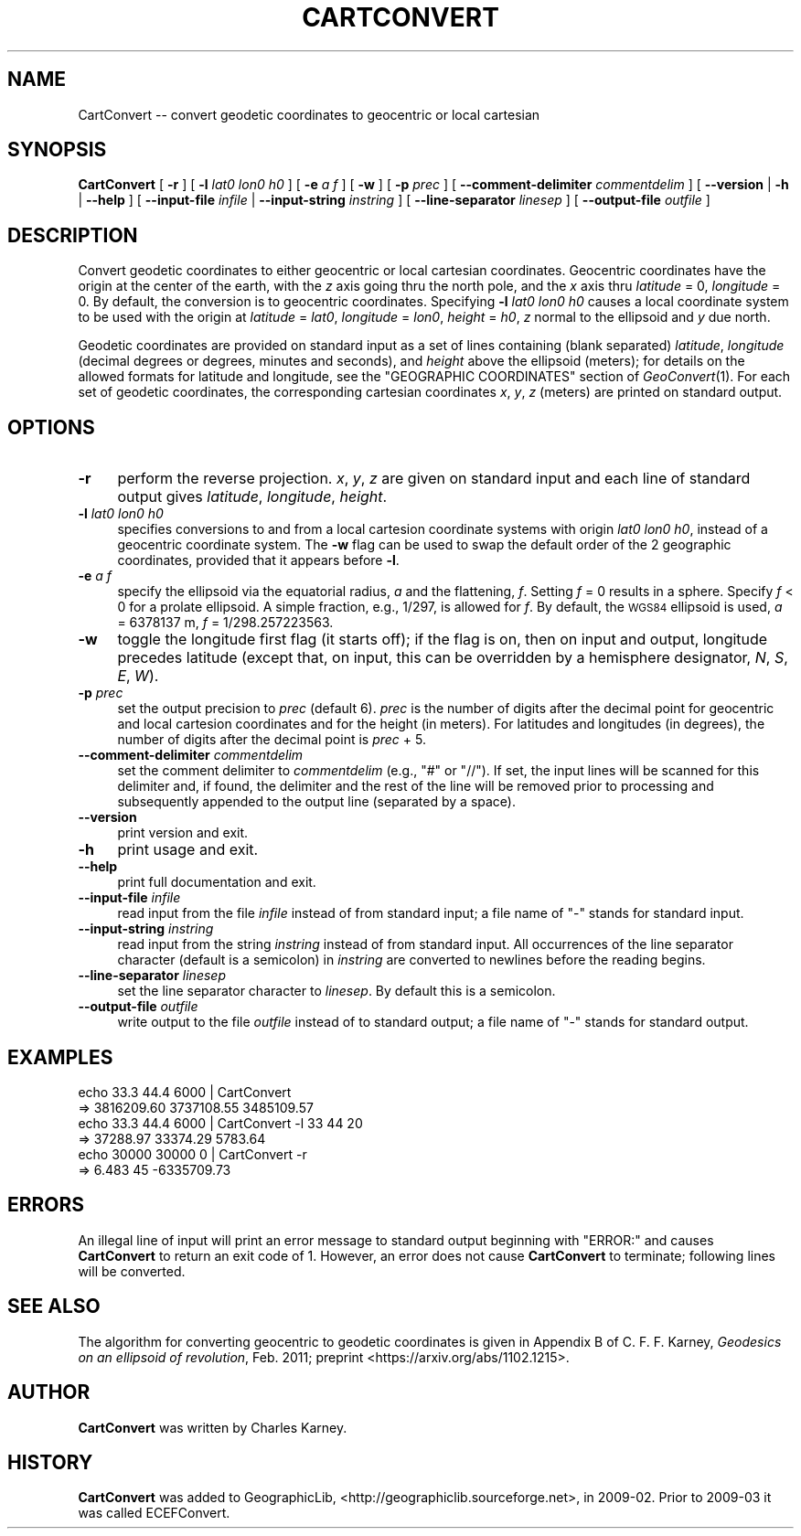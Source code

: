 .\" Automatically generated by Pod::Man 4.09 (Pod::Simple 3.35)
.\"
.\" Standard preamble:
.\" ========================================================================
.de Sp \" Vertical space (when we can't use .PP)
.if t .sp .5v
.if n .sp
..
.de Vb \" Begin verbatim text
.ft CW
.nf
.ne \\$1
..
.de Ve \" End verbatim text
.ft R
.fi
..
.\" Set up some character translations and predefined strings.  \*(-- will
.\" give an unbreakable dash, \*(PI will give pi, \*(L" will give a left
.\" double quote, and \*(R" will give a right double quote.  \*(C+ will
.\" give a nicer C++.  Capital omega is used to do unbreakable dashes and
.\" therefore won't be available.  \*(C` and \*(C' expand to `' in nroff,
.\" nothing in troff, for use with C<>.
.tr \(*W-
.ds C+ C\v'-.1v'\h'-1p'\s-2+\h'-1p'+\s0\v'.1v'\h'-1p'
.ie n \{\
.    ds -- \(*W-
.    ds PI pi
.    if (\n(.H=4u)&(1m=24u) .ds -- \(*W\h'-12u'\(*W\h'-12u'-\" diablo 10 pitch
.    if (\n(.H=4u)&(1m=20u) .ds -- \(*W\h'-12u'\(*W\h'-8u'-\"  diablo 12 pitch
.    ds L" ""
.    ds R" ""
.    ds C` ""
.    ds C' ""
'br\}
.el\{\
.    ds -- \|\(em\|
.    ds PI \(*p
.    ds L" ``
.    ds R" ''
.    ds C`
.    ds C'
'br\}
.\"
.\" Escape single quotes in literal strings from groff's Unicode transform.
.ie \n(.g .ds Aq \(aq
.el       .ds Aq '
.\"
.\" If the F register is >0, we'll generate index entries on stderr for
.\" titles (.TH), headers (.SH), subsections (.SS), items (.Ip), and index
.\" entries marked with X<> in POD.  Of course, you'll have to process the
.\" output yourself in some meaningful fashion.
.\"
.\" Avoid warning from groff about undefined register 'F'.
.de IX
..
.if !\nF .nr F 0
.if \nF>0 \{\
.    de IX
.    tm Index:\\$1\t\\n%\t"\\$2"
..
.    if !\nF==2 \{\
.        nr % 0
.        nr F 2
.    \}
.\}
.\"
.\" Accent mark definitions (@(#)ms.acc 1.5 88/02/08 SMI; from UCB 4.2).
.\" Fear.  Run.  Save yourself.  No user-serviceable parts.
.    \" fudge factors for nroff and troff
.if n \{\
.    ds #H 0
.    ds #V .8m
.    ds #F .3m
.    ds #[ \f1
.    ds #] \fP
.\}
.if t \{\
.    ds #H ((1u-(\\\\n(.fu%2u))*.13m)
.    ds #V .6m
.    ds #F 0
.    ds #[ \&
.    ds #] \&
.\}
.    \" simple accents for nroff and troff
.if n \{\
.    ds ' \&
.    ds ` \&
.    ds ^ \&
.    ds , \&
.    ds ~ ~
.    ds /
.\}
.if t \{\
.    ds ' \\k:\h'-(\\n(.wu*8/10-\*(#H)'\'\h"|\\n:u"
.    ds ` \\k:\h'-(\\n(.wu*8/10-\*(#H)'\`\h'|\\n:u'
.    ds ^ \\k:\h'-(\\n(.wu*10/11-\*(#H)'^\h'|\\n:u'
.    ds , \\k:\h'-(\\n(.wu*8/10)',\h'|\\n:u'
.    ds ~ \\k:\h'-(\\n(.wu-\*(#H-.1m)'~\h'|\\n:u'
.    ds / \\k:\h'-(\\n(.wu*8/10-\*(#H)'\z\(sl\h'|\\n:u'
.\}
.    \" troff and (daisy-wheel) nroff accents
.ds : \\k:\h'-(\\n(.wu*8/10-\*(#H+.1m+\*(#F)'\v'-\*(#V'\z.\h'.2m+\*(#F'.\h'|\\n:u'\v'\*(#V'
.ds 8 \h'\*(#H'\(*b\h'-\*(#H'
.ds o \\k:\h'-(\\n(.wu+\w'\(de'u-\*(#H)/2u'\v'-.3n'\*(#[\z\(de\v'.3n'\h'|\\n:u'\*(#]
.ds d- \h'\*(#H'\(pd\h'-\w'~'u'\v'-.25m'\f2\(hy\fP\v'.25m'\h'-\*(#H'
.ds D- D\\k:\h'-\w'D'u'\v'-.11m'\z\(hy\v'.11m'\h'|\\n:u'
.ds th \*(#[\v'.3m'\s+1I\s-1\v'-.3m'\h'-(\w'I'u*2/3)'\s-1o\s+1\*(#]
.ds Th \*(#[\s+2I\s-2\h'-\w'I'u*3/5'\v'-.3m'o\v'.3m'\*(#]
.ds ae a\h'-(\w'a'u*4/10)'e
.ds Ae A\h'-(\w'A'u*4/10)'E
.    \" corrections for vroff
.if v .ds ~ \\k:\h'-(\\n(.wu*9/10-\*(#H)'\s-2\u~\d\s+2\h'|\\n:u'
.if v .ds ^ \\k:\h'-(\\n(.wu*10/11-\*(#H)'\v'-.4m'^\v'.4m'\h'|\\n:u'
.    \" for low resolution devices (crt and lpr)
.if \n(.H>23 .if \n(.V>19 \
\{\
.    ds : e
.    ds 8 ss
.    ds o a
.    ds d- d\h'-1'\(ga
.    ds D- D\h'-1'\(hy
.    ds th \o'bp'
.    ds Th \o'LP'
.    ds ae ae
.    ds Ae AE
.\}
.rm #[ #] #H #V #F C
.\" ========================================================================
.\"
.IX Title "CARTCONVERT 1"
.TH CARTCONVERT 1 "2017-02-15" "GeographicLib 1.47" "GeographicLib Utilities"
.\" For nroff, turn off justification.  Always turn off hyphenation; it makes
.\" way too many mistakes in technical documents.
.if n .ad l
.nh
.SH "NAME"
CartConvert \-\- convert geodetic coordinates to geocentric or local cartesian
.SH "SYNOPSIS"
.IX Header "SYNOPSIS"
\&\fBCartConvert\fR [ \fB\-r\fR ] [ \fB\-l\fR \fIlat0\fR \fIlon0\fR \fIh0\fR ]
[ \fB\-e\fR \fIa\fR \fIf\fR ] [ \fB\-w\fR ] [ \fB\-p\fR \fIprec\fR ]
[ \fB\-\-comment\-delimiter\fR \fIcommentdelim\fR ]
[ \fB\-\-version\fR | \fB\-h\fR | \fB\-\-help\fR ]
[ \fB\-\-input\-file\fR \fIinfile\fR | \fB\-\-input\-string\fR \fIinstring\fR ]
[ \fB\-\-line\-separator\fR \fIlinesep\fR ]
[ \fB\-\-output\-file\fR \fIoutfile\fR ]
.SH "DESCRIPTION"
.IX Header "DESCRIPTION"
Convert geodetic coordinates to either geocentric or local cartesian
coordinates.  Geocentric coordinates have the origin at the center of
the earth, with the \fIz\fR axis going thru the north pole, and the \fIx\fR
axis thru \fIlatitude\fR = 0, \fIlongitude\fR = 0.  By default, the
conversion is to geocentric coordinates.  Specifying \fB\-l\fR \fIlat0\fR
\&\fIlon0\fR \fIh0\fR causes a local coordinate system to be used with the
origin at \fIlatitude\fR = \fIlat0\fR, \fIlongitude\fR = \fIlon0\fR, \fIheight\fR =
\&\fIh0\fR, \fIz\fR normal to the ellipsoid and \fIy\fR due north.
.PP
Geodetic coordinates are provided on standard input as a set of lines
containing (blank separated) \fIlatitude\fR, \fIlongitude\fR (decimal degrees
or degrees, minutes and seconds), and \fIheight\fR above the ellipsoid
(meters); for details on the allowed formats for latitude and longitude,
see the \f(CW\*(C`GEOGRAPHIC COORDINATES\*(C'\fR section of \fIGeoConvert\fR\|(1).  For each
set of geodetic coordinates, the corresponding cartesian coordinates
\&\fIx\fR, \fIy\fR, \fIz\fR (meters) are printed on standard output.
.SH "OPTIONS"
.IX Header "OPTIONS"
.IP "\fB\-r\fR" 4
.IX Item "-r"
perform the reverse projection.  \fIx\fR, \fIy\fR, \fIz\fR are given on standard
input and each line of standard output gives \fIlatitude\fR, \fIlongitude\fR,
\&\fIheight\fR.
.IP "\fB\-l\fR \fIlat0\fR \fIlon0\fR \fIh0\fR" 4
.IX Item "-l lat0 lon0 h0"
specifies conversions to and from a local cartesion coordinate systems
with origin \fIlat0\fR \fIlon0\fR \fIh0\fR, instead of a geocentric coordinate
system.  The \fB\-w\fR flag can be used to swap the default order of the 2
geographic coordinates, provided that it appears before \fB\-l\fR.
.IP "\fB\-e\fR \fIa\fR \fIf\fR" 4
.IX Item "-e a f"
specify the ellipsoid via the equatorial radius, \fIa\fR and
the flattening, \fIf\fR.  Setting \fIf\fR = 0 results in a sphere.  Specify
\&\fIf\fR < 0 for a prolate ellipsoid.  A simple fraction, e.g., 1/297,
is allowed for \fIf\fR.  By default, the \s-1WGS84\s0 ellipsoid is used, \fIa\fR =
6378137 m, \fIf\fR = 1/298.257223563.
.IP "\fB\-w\fR" 4
.IX Item "-w"
toggle the longitude first flag (it starts off); if the flag is on, then
on input and output, longitude precedes latitude (except that, on input,
this can be overridden by a hemisphere designator, \fIN\fR, \fIS\fR, \fIE\fR,
\&\fIW\fR).
.IP "\fB\-p\fR \fIprec\fR" 4
.IX Item "-p prec"
set the output precision to \fIprec\fR (default 6).  \fIprec\fR is the number
of digits after the decimal point for geocentric and local cartesion
coordinates and for the height (in meters).  For latitudes and
longitudes (in degrees), the number of digits after the decimal point is
\&\fIprec\fR + 5.
.IP "\fB\-\-comment\-delimiter\fR \fIcommentdelim\fR" 4
.IX Item "--comment-delimiter commentdelim"
set the comment delimiter to \fIcommentdelim\fR (e.g., \*(L"#\*(R" or \*(L"//\*(R").  If
set, the input lines will be scanned for this delimiter and, if found,
the delimiter and the rest of the line will be removed prior to
processing and subsequently appended to the output line (separated by a
space).
.IP "\fB\-\-version\fR" 4
.IX Item "--version"
print version and exit.
.IP "\fB\-h\fR" 4
.IX Item "-h"
print usage and exit.
.IP "\fB\-\-help\fR" 4
.IX Item "--help"
print full documentation and exit.
.IP "\fB\-\-input\-file\fR \fIinfile\fR" 4
.IX Item "--input-file infile"
read input from the file \fIinfile\fR instead of from standard input; a file
name of \*(L"\-\*(R" stands for standard input.
.IP "\fB\-\-input\-string\fR \fIinstring\fR" 4
.IX Item "--input-string instring"
read input from the string \fIinstring\fR instead of from standard input.
All occurrences of the line separator character (default is a semicolon)
in \fIinstring\fR are converted to newlines before the reading begins.
.IP "\fB\-\-line\-separator\fR \fIlinesep\fR" 4
.IX Item "--line-separator linesep"
set the line separator character to \fIlinesep\fR.  By default this is a
semicolon.
.IP "\fB\-\-output\-file\fR \fIoutfile\fR" 4
.IX Item "--output-file outfile"
write output to the file \fIoutfile\fR instead of to standard output; a
file name of \*(L"\-\*(R" stands for standard output.
.SH "EXAMPLES"
.IX Header "EXAMPLES"
.Vb 6
\&   echo 33.3 44.4 6000 | CartConvert
\&   => 3816209.60 3737108.55 3485109.57
\&   echo 33.3 44.4 6000 | CartConvert \-l 33 44 20
\&   => 37288.97 33374.29 5783.64
\&   echo 30000 30000 0 | CartConvert \-r
\&   => 6.483 45 \-6335709.73
.Ve
.SH "ERRORS"
.IX Header "ERRORS"
An illegal line of input will print an error message to standard output
beginning with \f(CW\*(C`ERROR:\*(C'\fR and causes \fBCartConvert\fR to return an exit
code of 1.  However, an error does not cause \fBCartConvert\fR to
terminate; following lines will be converted.
.SH "SEE ALSO"
.IX Header "SEE ALSO"
The algorithm for converting geocentric to geodetic coordinates is given
in Appendix B of C. F. F. Karney, \fIGeodesics on an ellipsoid of
revolution\fR, Feb. 2011; preprint <https://arxiv.org/abs/1102.1215>.
.SH "AUTHOR"
.IX Header "AUTHOR"
\&\fBCartConvert\fR was written by Charles Karney.
.SH "HISTORY"
.IX Header "HISTORY"
\&\fBCartConvert\fR was added to GeographicLib,
<http://geographiclib.sourceforge.net>, in 2009\-02.  Prior to 2009\-03 it was
called ECEFConvert.
